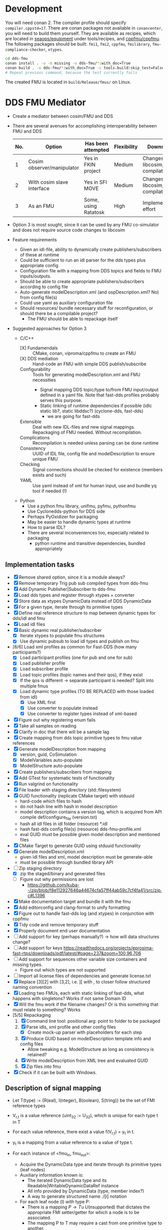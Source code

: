 * Development

  You will need conan 2. The compiler profile should specify =compiler.cppstd=17=. There
  are conan packages not available in =conancenter=, you will need to build them yourself.
  They are available as recipes, which are located in [[https://gitlab.sintef.no/seaops/equipment][seaops/equipment]] under
  tools/recipes, and [[https://gitlab.sintef.no/cppfmu/cppfmu][cppfmu/cppfmu]]. The following packages should be built: =fmi1=,
  =fmi2=, =cppfmu=, =fmilibrary=, =fmu-compliance-checker=, =xtypes=.

  #+begin_src bash
    cd dds-fmu
    conan install . -u -b missing -o dds-fmu/*:with_doc=True
    conan build . -o dds-fmu/*:with_doc=True -c tools.build:skip_test=False
    # Repeat previous command, because the test currently fails
  #+end_src

  The created FMU is located in =build/Release/fmus/= on Linux.

* DDS FMU Mediator

  + Create a mediator between cosim/FMU and DDS
  + There are several avenues for accomplishing interoperability between FMU and DDS
   | No. | Option                     | Has been attempted   | Flexibility | Downsides                         |
   |-----+----------------------------+----------------------+-------------+-----------------------------------|
   |   1 | Cosim observer/manipulator | Yes in FKIN project  | Medium      | Changes to libcosim, compilations |
   |   2 | With cosim slave interface | Yes in SFI MOVE      | Medium      | Changes to libcosim, compilations |
   |   3 | As an FMU                  | Some, using Ratatosk | High        | Implementation effort             |

  + Option 3 is most sought, since it can be used by any FMU co-simulator and does not
    require source code changes to libcosim
  + Feature requirements
    + Given an idl-file, ability to dynamically create publishers/subscribers of these at runtime
    + Could be sufficient to run an idl parser for the dds types plus appropriate config
    + Configuration file with a mapping from DDS topics and fields to FMU inputs/outputs.
    + Should be able to create appropriate publishers/subscribers according to config file
    + Auto-generate modelDescription.xml (and ospDescription.xml? No) from config file(s)
    + Could use yaml as auxiliary configuration file
    + Should resources/ bundle necessary stuff for reconfiguration, or should there be a compilable project?
      + The FMU should be able to repackage itself
  + Suggested approaches for Option 3
    + C/C++
      + [X] Fundamendals :: CMake, conan, viproma/cppfmu to create an FMU
      + [X] DDS mediation :: Hand-code an FMU with simple DDS publish/subscribe
      + Configurability :: Tools for generating  modelDescription.xml and FMU necessities
        + Signal mapping DDS topic/type to/from FMU input/output defined in a yaml
          file. Note that fast-dds profiles probably serves this purpose.
        + Static linking of runtime dependencies if possible (idlc static lib?, static libddsc?) (cyclone-dds, fast-dds)
          + we are going for fast-dds
      + Extensible :: Deal with new IDL-files and new signal mappings. Repackaging of FMU needed. Without recompilation.
      + Complications :: Recompilation is needed unless parsing can be done runtime
      + Consistency :: UUID of IDL file, config file and modelDescription to ensure unique FMU
      + Checking :: Signal connections should be checked for existence (members exists and such)
      + YAML :: Use yaml instead of xml for human input, use and bundle yq tool if needed (!)
    + Python
      + Use a python fmu library, unifmu, pyfmu, pythonfmu
      + Use Cyclonedds-python for DDS side
      + Perhaps PyOxidizer for packaging
      + May be easier to handle dynamic types at runtime
      + How to parse IDL?
      + There are several inconveniences too, especially related to packaging
        + python runtime and transitive dependencies, bundled appropriately

** Implementation tasks

   + [X] Remove shared option, since it is a module always?
   + [X] Remove temporary Trig pub sub compiled types from dds-fmu
   + [X] Add Dynamic Publisher|Subscriber to dds-fmu
   + [X] Load dds types and register through xtypes + converter
   + [X] Store data as xtypes DynamicData instead of DDS DynamicData
   + [X] For a given type, iterate through its primitive types
   + [X] Define real reference structure to map between dynamic types for dds/idl and fmu
   + [X] Load idl files
   + [X] Basic dynamic real publisher/subscriber
     + [X] Iterate xtypes to populate fmu structures
     + [X] Use dynamic pubsub to load idl types and publish on fmu
   + [6/6] Load xml profiles as common for Fast-DDS (how many participants?)
     + [X] Load participant profiles (one for pub and one for sub)
     + [X] Load publisher profile
     + [X] Load subscriber profile
     + [X] Load topic profiles (topic names and their qos), if they exist
     + [X] If the qos is different -> separate participant is needed? Split into multiple fmus
     + [X] Load dynamic type profiles (TO BE REPLACED with those loaded from idl)
       + [X] Use XML first
       + [X] Use converter to populate instead
       + [X] Use converter to register types instead of xml-based
   + [X] Figure out why registering enum fails
   + [X] Take all samples on reading
   + [X] Clarify in doc that there will be a sample lag
   + [X] Create mapping from dds topic primitive types to fmu value references
   + [X] Generate modelDescription from mapping
     + [X] version, guid, CoSimulation
     + [X] ModelVariables auto-populate
     + [X] ModelStructure auto-populate
   + [X] Create publishers/subscribers from mapping
   + [X] Add GTest for systematic tests of functionality
   + [X] Run valgrind on functionality
   + [X] File loader with staging directory (std::filesystem)
   + [X] GUID functionality (replicate CMake target) with stduuid
     - hard-code which files to hash
     - do not hash line with hash in model description
     - model description contains a version tag, which is acquired from API compile def/configure_file (version.txt)
     - hash all idl files in idl folder (resource) *.idl
     - hash fast-dds config file(s) (resource) dds-fmu-profile.xml
     - eval GUID must be possible given model description and mentioned files
   + [X] CMake Target to generate GUID using stduuid functionality
   + [X] Generate modelDescription.xml
     - given idl files and xml, model description must be generate-able
     - must be possible through bundled library API
   + [-] Zip staging directory
     - [X] zip the staged/binary and generated files
     - [ ] Figure out why permissions are lost
       - https://github.com/kuba--/zip/blob/f8e112927646a44674cfa57ff44ab59c7cf4fa41/src/zip.c#L1396
   + [X] Make documentation target and bundle it with the fmu
   + [X] Add editorconfig and clang-format to unify formatting
   + [X] Figure out to handle fast-dds log (and xtypes) in conjunction with cppfmu
   + [X] Tidy code and remove temporary stuff
   + [X] Properly document end user documentation
   + [ ] Add support for key (perhaps manually?) -> how will data structures change?
   + [ ] Add support for keys https://readthedocs.org/projects/eprosima-fast-rtps/downloads/pdf/latest/#page=237&zoom=100,96,706
   + [ ] Add support for sequences other variable size containers and missing types.
     + Figure out which types are not supported
   + [ ] Import all license files of dependencies and generate license.txt
   + [X] Replace [3][2] with [3,2], i.e. ][ with , to closer follow structured naming convention
   + [X] Loading two FMUs, each with static linking of fast-dds, what happens with singletons? Works if not same Domain ID
   + [X] Will the fmu work if the filename changes? Or is this something that must relate to something? Works
   + [5/5] Repackaging
     1. [X] Command line tool: positional arg: point to folder to be packaged
     2. [X] Parse idls, xml profile and other config files
        - [X] Create mock-up parser with placeholders for each step
     3. [X] Produce GUID based on modelDescription template info and config files
        - Allow tweaking e.g. ModelStructure as long as consistency is retained?
     4. [X] Write modelDescription from XML tree and evaluated GUID
     5. [X] Zip files into fmu
   + [X] Check if it can be built with Windows.

** Description of signal mapping

   + Let T(type) := {R(eal), I(nteger), B(oolean), S(tring)} be the set of FMI reference types
   + V_{r,t} is a value reference (uint_32 := U_32), which is unique for each type t in T
   + For each value reference, there exist a value f(V_{r,t}) = y_t in t.
   + y_t is a mapping from a value reference to a value of type t.

   + For each instance of <fmu_in, fmu_out>:
     + Acquire the DynamicData type and iterate through its primitive types (leaf nodes)
     + Auxiliary information known is:
       + The iterated DynamicData type and its Readable|WritableDynamicDataRef instance
       + All info provided by DynamicData (type, member index?)
       + A way to generate structured name ./[i] notation
     + For each leaf node (l) with type P:
       + There is a mapping $P \to T \cup\, U(\text{nsupported})$ that dictates the appropriate FMI
         setter/getter for which a node is to be associated.
       + The mapping P to T may require a cast from one primitive type to another.
       + In some cases the mapping from P is in U(nsupported). These primitive types are
         not allowed and will raise runtime error during setup.
       + If Leaf node in fmu_in, dds_out:
         + Calls FMU Setters (SetT): FMU to DDS (set data from FMU, write to DDS)
         + DDS to publish data
         + The value pointed to by y(V_{r,t}) is to be set on the DDS primitive type,
           which later will be sent.
         + We need a way to set correct DDS member given V_{r,t} and y_t as input.
         + *Note*: It is practical to work with XTypes DynamicType instances instead,
           which can be converted to corresponding DDS type just before publishing.
         + Let v_{i,t}(x,y) \in U_32 x t -> Ø be a visitor writer function for type t.
           + It takes a V_{r,t}, y_t and writes to the right dynamic type member of type P
           + We bind information so that the arguments and return types are known at compile-time
         + Increment V_{r,t} once a new v_{i,t} has been defined
       + If Leaf node in fmu_out, dds_in:
         + Calls FMU Getters (GetT): DDS to FMU (read from DDS, put to FMU)
         + DDS to subscribe data
         + From the received DDS type instance, the correct member shall be retrieved and
           set on the value pointed to by value reference V_{r,t}.
         + Also here it is practical to work with XTypes DynamicType instances. Once read
           from DDS, convert to XTypes dynamic type
         + Let v_{o,t}(x) \in U_32 -> t be a visitor reader function for type t.
           + It takes a V_{r,t} and returns the right dynamic type member of type t
           + We bind information so that the arguments and return types are known at compile-time

** User configuration insight

   + A mapping from FMU signals to DDS signals is to be made possible
   + Knowledge of both FMU signals and DDS types&topics to be interconnected is assumed
   + The user writes configuration files to generate necessary config files for both FMU and DDS
     + The IDL file parsed by xtypes is used to convert/generate DynamicData types in fast-dds -> i.e. no idl compiler needed
       + Need to confirm that this is possible. It is, with some limitations to annotations.
       + Alternatively, the IDL must be compiled into a dynamic library with type definitions that can be loaded at runtime (fallback)
   + The user writes XML profiles for DDS-related configuration
     + General configuration of participant, etc.
     + Settings for publishers and subscribers, including topic name, data type, qos (esp. durability and reliability)
   + The user or some program writes a mapping between FMU signals and DDS topic members
     + The provided information must be sufficient so that a mapping between primitive types are possible
     + FMU source type may not be the same as DDS destination primitive type
     + Must be possible to construct nested topic member variable names to create function mapping from fmu signal
     + Data types in DDS dictates the most closely related type on the FMI side
     + There are conventions on with =.= and =[]= for referencing non-primitive types
       + It is possible to auto-generate FMU inputs and outputs based on DDS topics and their types

** Research notes
   + Given an IDL-file, convert to xtypes, achieved with eprosima/xtypes header only library
   + [[https://github.com/eProsima/FastDDS-SH/blob/main/src/Conversion.hpp][This converts from xtypes to Dynamic Types]] in Fast DDS -> perhaps useful
   + [[https://github.com/eProsima/xtypes/issues/82#issuecomment-785089279][This issue indicates conversion of xtypes to Dynamic Types]]
     + [X] Investigate if xtypes has been integrated properly, of if this conversion is still needed. NEEDED
     + [X] If not integrated: load IDL file with xtypes library, convert to Dynamic Types
     + The mapping from FMU input/output to DDS publish/subscribe still need the
       information provided by the xtypes in order to reference these.
   + [[https://github.com/eProsima/Fast-DDS-Gen/issues/63][It seems fast dds does not support =@optional=?]]
   + [X] Specification of subscribers and publishers using Fast-DDS XML profiles
     + Important to retain configurability of the profiles made possible with the XML files
     + We will not use dynamic types from xml, since it is redundant with idl and xtypes with converter to dds

* References

  + [[https://www.spectric.com/post/multicast-within-kubernetes][Multicast within kubernetes]]
  + [[https://k3s.io/][k3s]]
